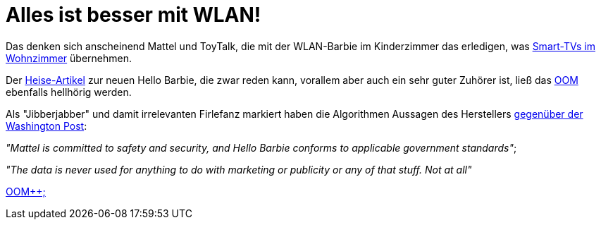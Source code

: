 = Alles ist besser mit WLAN!

Das denken sich anscheinend Mattel und ToyTalk, die mit der WLAN-Barbie im Kinderzimmer das erledigen, was http://www.sueddeutsche.de/digital/aufregung-um-spracherkennung-samsung-hoert-mit-aber-nur-manchmal-1.2341288[Smart-TVs im Wohnzimmer] übernehmen.

Der http://www.heise.de/newsticker/meldung/Datenschutz-WLAN-Barbie-zeichnet-Gespraeche-im-Kinderzimmer-auf-2576510.html[Heise-Artikel] zur neuen Hello Barbie, die zwar reden kann, vorallem aber auch ein sehr guter Zuhörer ist, ließ das http://dasweissschesammelsurium.de/OOM.html[OOM] ebenfalls hellhörig werden. 

Als "Jibberjabber" und damit irrelevanten Firlefanz markiert haben die Algorithmen Aussagen des Herstellers http://www.washingtonpost.com/blogs/the-switch/wp/2015/03/11/privacy-advocates-try-to-keep-creepy-eavesdropping-hello-barbie-from-hitting-shelves/[gegenüber der Washington Post]: 

_"Mattel is committed to safety and security, and Hello Barbie conforms to applicable government standards"_;

_"The data is never used for anything to do with marketing or publicity or any of that stuff. Not at all"_

http://dasweissschesammelsurium.de/OOM.html[OOM++;]